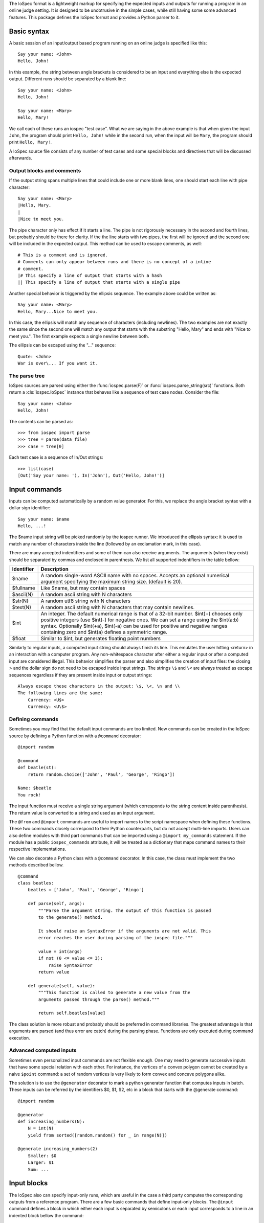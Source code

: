 The IoSpec format is a lightweight markup for specifying the expected inputs and
outputs for running a program in an online judge setting. It is designed to be
unobtrusive in the simple cases, while still having some some advanced
features. This package defines the IoSpec format and provides a Python parser
to it.


Basic syntax
============

A basic session of an input/output based program running on an
online judge is specified like this::

    Say your name: <John>
    Hello, John!
    
In this example, the string between angle brackets is considered to be an input
and everything else is the expected output. Different runs should be separated by 
a blank line::

    Say your name: <John>
    Hello, John!
    
    Say your name: <Mary>
    Hello, Mary!

We call each of these runs an iospec "test case". What we are saying in the above
example is that when given the input ``John``, the program should print ``Hello, John!`` while
in the second run, when the input will be ``Mary``,  the program should print 
``Hello, Mary!``.

A IoSpec source file consists of any number of test cases and some special
blocks and directives that will be discussed afterwards.


Output blocks and comments
--------------------------

If the output string spans multiple lines that could include one or more blank lines,
one should start each line with pipe character::

    Say your name: <Mary>
    |Hello, Mary.
    |
    |Nice to meet you.

The pipe character only has effect if it starts a line. The pipe is not rigorously
necessary in the second and fourth lines, but probably should be there for
clarity. If the the line starts with two pipes, the first will be ignored and
the second one will be included in the expected output. This method can be used to escape
comments, as well::


    # This is a comment and is ignored.
    # Comments can only appear between runs and there is no concept of a inline
    # comment.
    |# This specify a line of output that starts with a hash
    || This specify a line of output that starts with a single pipe


Another special behavior is triggered by the ellipsis sequence. The example
above could be written as::

    Say your name: <Mary>
    Hello, Mary...Nice to meet you.

In this case, the ellipsis will match any sequence of characters (including
newlines). The two examples are not exactly the same since the second one
will match any output that starts with the substring "Hello, Mary" and ends
with "Nice to meet you.". The first example expects a single newline between
both.

The ellipsis can be escaped using the "\..." sequence::

    Quote: <John>
    War is over\... If you want it.


The parse tree
--------------

IoSpec sources are parsed using either the :func:`iospec.parse(F)` or
:func:`iospec.parse_string(src)` functions. Both return a :cls:`iospec.IoSpec`
instance that behaves like a sequence of test case nodes. Consider the file::

    Say your name: <John>
    Hello, John!

The contents can be parsed as::

    >>> from iospec import parse
    >>> tree = parse(data_file)
    >>> case = tree[0]

Each test case is a sequence of In/Out strings::

    >>> list(case)
    [Out('Say your name: '), In('John'), Out('Hello, John!')]


Input commands
==============

Inputs can be computed automatically by a random value generator. For this, we
replace the angle bracket syntax with a dollar sign identifier::

    Say your name: $name
    Hello, ...!

The $name input string will be picked randomly by the iospec runner. We 
introduced the ellipsis syntax: it is used to match any number of characters
inside the line (followed by an exclamation mark, in this case).

There are many accepted indentifiers and some of them can also receive 
arguments. The arguments (when they exist) should be separated by commas
and enclosed in parenthesis. We list all supported indentifiers in the table 
bellow:

+----------------+-------------------------------------------------------------+
| Identifier     | Description                                                 |
+================+=============================================================+
| $name          | A random single-word ASCII name with no spaces. Accepts an  |
|                | optional numerical argument specifying the maximum string   |
|                | size. (default is 20).                                      |
+----------------+-------------------------------------------------------------+
| $fullname      | Like $name, but may contain spaces                          |
+----------------+-------------------------------------------------------------+
| $ascii(N)      | A random ascii string with N characters                     |
+----------------+-------------------------------------------------------------+
| $str(N)        | A random utf8 string with N characters                      |
+----------------+-------------------------------------------------------------+
| $text(N)       | A random ascii string with N characters that may contain    |
|                | newlines.                                                   |
+----------------+-------------------------------------------------------------+
| $int           | An integer. The default numerical range is that of a 32-bit |
|                | number. $int(+) chooses only positive integers (use $int(-) |
|                | for negative ones. We can set a range using the $int(a:b)   |
|                | syntax. Optionally $int(+a), $int(-a) can be used for       |
|                | positive and negative ranges containing zero and $int(a)    |
|                | defines a symmetric range.                                  |
+----------------+-------------------------------------------------------------+
| $float         | Similar to $int, but generates floating point numbers       |
+----------------+-------------------------------------------------------------+

Similarly to regular inputs, a computed input string should always finish its
line. This emulates the user hitting <return> in an interaction with a computer
program. Any non-whitespace character after either a regular input or after a
computed input are considered illegal. This behavior simplifies the parser
and also simplifies the creation of input files: the closing > and the dollar 
sign do not need to be escaped inside input strings. The strings ``\$`` and
``\<`` are always treated as escape sequences regardless if they are present
inside input or output strings::

    Always escape these characters in the output: \$, \<, \n and \\
    The following lines are the same:
        Currency: <U$>
        Currency: <U\$>

Defining commands
-----------------

Sometimes you may find that the default input commands are too limited. New
commands can be created in the IoSpec source by defining a Python function with
a ``@command`` decorator::

    @import random
    
    @command
    def beatle(st):
        return random.choice(['John', 'Paul', 'George', 'Ringo'])
        
    Name: $beatle
    You rock!
    
The input function must receive a single string argument (which corresponds to
the string content inside parenthesis). The return value is converted to a 
string and used as an input argument.

The ``@from`` and ``@import`` commands are useful to import names to the script
namespace when defining these functions. These two commands closely correspond
to their Python counterparts, but do not accept multi-line imports. Users can
also define modules with third part commands that can be imported using a
``@import my_commands`` statement. If the module has a public
``iospec_commands`` attribute, it will be treated as a dictionary that maps
command names to their respective implementations.

We can also decorate a Python class with a ``@command`` decorator. In this case,
the class must implement the two methods described bellow.

::

    @command
    class beatles:
        beatles = ['John', 'Paul', 'George', 'Ringo']
        
        def parse(self, args):
            """Parse the argument string. The output of this function is passed
            to the generate() method.
            
            It should raise an SyntaxError if the arguments are not valid. This
            error reaches the user during parsing of the iospec file."""
            
            value = int(args)
            if not (0 <= value <= 3):
                raise SyntaxError
            return value
            
        def generate(self, value):
            """This function is called to generate a new value from the 
            arguments passed through the parse() method."""
            
            return self.beatles[value]

The class solution is more robust and probably should be preferred in command
libraries. The greatest advantage is that arguments are parsed (and thus
error are catch) during the parsing phase. Functions are only executed during
command execution.


Advanced computed inputs
------------------------

Sometimes even personalized input commands are not flexible enough. One may need
to generate successive inputs that have some special relation with each other.
For instance, the vertices of a convex polygon cannot be created by a naive
``$point`` command: a set of random vertices is very likely to form convex and
concave polygons alike.

The solution is to use the ``@generator`` decorator to mark a python
generator function that computes inputs in batch. These inputs can be referred
by the identifiers $0, $1, $2, etc in a block that starts with the @generate
command::

    @import random
    
    @generator
    def increasing_numbers(N):
        N = int(N)
        yield from sorted([random.random() for _ in range(N)])
        
    @generate increasing_numbers(2)
        Smaller: $0
        Larger: $1
        Sum: ...

        
Input blocks
============

The IoSpec also can specify input-only runs, which are useful in the case a
third party computes the corresponding outputs from a reference program.
There are a few basic commands that define input-only blocks. The ``@input``
command defines a block in which either each input is separated by semicolons
or each input corresponds to a line in an indented block bellow the command::

    # Here we specify only the inputs of a program
    @input John;Paul;George;Ringo;$name

    # Indentation is very important and must be exactly 4 spaces long.
    @input
        Mel C
        Mel B
        Posh
        Baby
        Ginger

The inline version of this command uses ``\;`` to escape semicolons in the
input strings. Both versions accept computed inputs and a ``@generate`` decorator
preceding the block.

